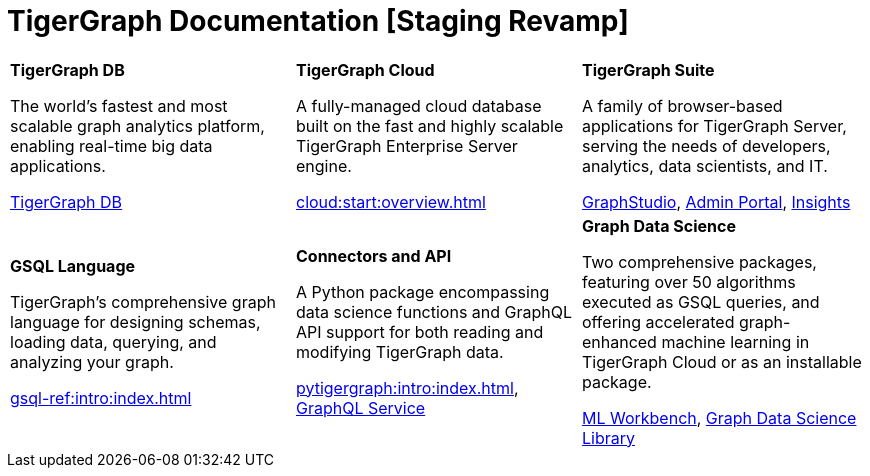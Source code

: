 = TigerGraph Documentation [Staging Revamp]
:navtitle: home
:page-role: home


[.home-card,cols="3,3,3",grid=none,frame=none]
|===
a|
*TigerGraph DB*

The world’s fastest and most scalable graph analytics platform, enabling real-time big data applications.

//image::home::TigerLogo.png[]

xref:tigergraph-server:intro:index.adoc[TigerGraph DB]

a|
*TigerGraph Cloud*

A fully-managed cloud database built on the fast and highly scalable TigerGraph Enterprise Server engine.

xref:cloud:start:overview.adoc[]

a|
*TigerGraph Suite*

A family of browser-based applications for TigerGraph Server, serving the needs of developers, analytics, data scientists, and IT.


xref:gui:graphstudio:overview.adoc[GraphStudio], xref:gui:admin-portal:overview.adoc[Admin Portal], xref:insights:intro:index.adoc[Insights]


a|
*GSQL Language*

TigerGraph's comprehensive graph language for designing schemas, loading data, querying, and analyzing your graph.

xref:gsql-ref:intro:index.adoc[]

a|
*Connectors and API*

A Python package encompassing data science functions and
GraphQL API support for both reading and modifying TigerGraph data.

xref:pytigergraph:intro:index.adoc[],
xref:0.7@graphql:ROOT:intro.adoc[GraphQL Service]

a|
*Graph Data Science*

Two comprehensive packages,
featuring over 50 algorithms executed as GSQL queries,
and offering accelerated graph-enhanced machine learning in TigerGraph Cloud or as an installable package.

xref:ml-workbench:intro:index.adoc[ML Workbench],
xref:graph-ml:intro:index.adoc[Graph Data Science Library]

a|
|===
